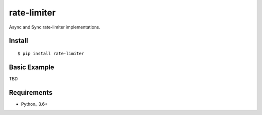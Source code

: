 rate-limiter
============

Async and Sync rate-limiter implementations.

Install
-------
::

    $ pip install rate-limiter


Basic Example
-------------

TBD


Requirements
------------
* Python_ 3.6+